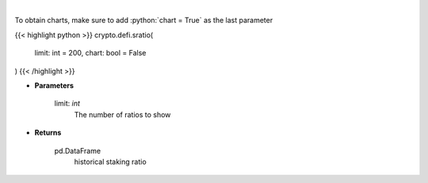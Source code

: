 .. role:: python(code)
    :language: python
    :class: highlight

|

.. raw:: html

    <h3>
    > Get terra blockchain staking ratio history [Source: https://fcd.terra.dev/swagger]
    </h3>

To obtain charts, make sure to add :python:`chart = True` as the last parameter

{{< highlight python >}}
crypto.defi.sratio(
    limit: int = 200,
    chart: bool = False
)
{{< /highlight >}}

* **Parameters**

    limit: *int*
        The number of ratios to show

    
* **Returns**

    pd.DataFrame
        historical staking ratio
    